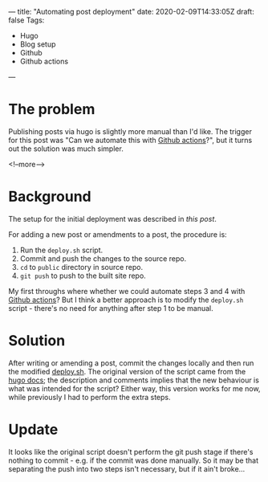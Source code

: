 ---
title: "Automating post deployment"
date: 2020-02-09T14:33:05Z
draft: false
Tags:
- Hugo
- Blog setup
- Github
- Github actions
---

* The problem

Publishing posts via hugo is slightly more manual than I'd like.  The trigger
for this post was "Can we automate this with [[https://github.com/features/actions][Github actions]]?", but it turns
out the solution was much simpler.

<!--more-->

* Background

The setup for the initial deployment was described in
[[{{< ref "/posts/deploying-to-github-pages" >}}][this post]].

For adding a new post or amendments to a post, the procedure is:

1. Run the ~deploy.sh~ script.
2. Commit and push the changes to the source repo.
3. ~cd~ to ~public~ directory in source repo.
4. ~git push~ to push to the built site repo.

My first throughs where whether we could automate steps 3 and 4 with [[https://github.com/features/actions][Github
actions]]?  But I think a better approach is to modify the ~deploy.sh~ script -
there's no need for anything after step 1 to be manual.

* Solution

After writing or amending a post, commit the changes locally and then run the
modified [[https://github.com/hdyson/blog-source/blob/master/deploy.sh][deploy.sh]].  The original version of the script came from the [[https://gohugo.io/hosting-and-deployment/hosting-on-github/#put-it-into-a-script][hugo
docs]]; the description and comments implies that the new behaviour is what was
intended for the script?  Either way, this version works for me now, while
previously I had to perform the extra steps.

* Update

It looks like the original script doesn't perform the git push stage if
there's nothing to commit - e.g. if the commit was done manually.  So it may
be that separating the push into two steps isn't necessary, but if it ain't
broke...
